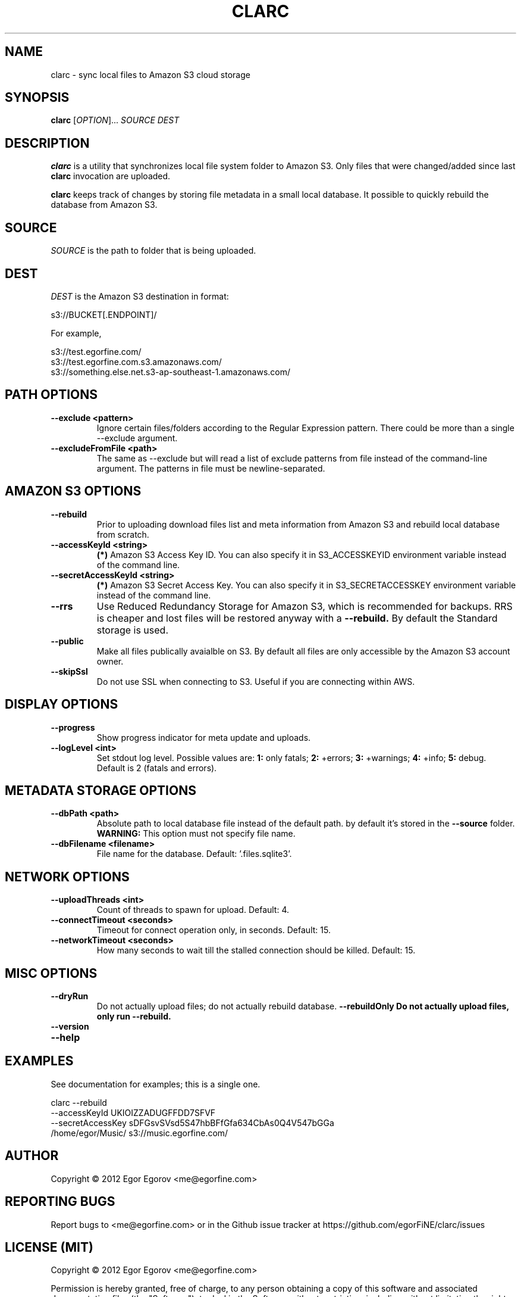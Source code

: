 .TH CLARC "1" "" "clarc" "User Commands"
.SH NAME
clarc \- sync local files to Amazon S3 cloud storage
.SH SYNOPSIS
.B clarc
[\fIOPTION\fR]... \fISOURCE\fR \fIDEST\fR
.SH DESCRIPTION
.B clarc
is a utility that synchronizes local file system folder to Amazon S3. Only files that were changed/added since last 
.B clarc 
invocation are uploaded.

.B clarc 
keeps track of changes by storing file metadata in a small local database. It possible to quickly rebuild the database from Amazon S3.

.SH SOURCE
\fISOURCE\fR is the path to folder that is being uploaded.
.SH DEST
\fIDEST\fR is the Amazon S3 destination in format:

  s3://BUCKET[.ENDPOINT]/

For example, 

  s3://test.egorfine.com/
  s3://test.egorfine.com.s3.amazonaws.com/
  s3://something.else.net.s3-ap-southeast-1.amazonaws.com/
.SH PATH OPTIONS
.PP
.TP
\fB\-\-exclude <pattern> 
Ignore certain files/folders according to the Regular Expression pattern. There could be more than a single --exclude argument.
.TP
\fB\-\-excludeFromFile <path>
The same as --exclude but will read a list of exclude patterns from file instead of the command-line argument. The patterns in file must be newline-separated.
.SH AMAZON S3 OPTIONS
.PP
.TP
\fB\-\-rebuild\fR
Prior to uploading download files list and meta information from Amazon S3 and rebuild local database from scratch.
.TP
\fB\-\-accessKeyId <string>
.B (*) 
Amazon S3 Access Key ID. You can also specify it in S3_ACCESSKEYID environment variable instead of the command line.
.TP
\fB\-\-secretAccessKeyId <string> 
.B (*) 
Amazon S3 Secret Access Key. You can also specify it in S3_SECRETACCESSKEY environment variable instead of the command line.
.TP
\fB\-\-rrs
Use Reduced Redundancy Storage for Amazon S3, which is recommended for backups. RRS is cheaper and lost files will be restored anyway with a 
.B --rebuild.
By default the Standard storage is used. 
.TP
\fB\-\-public
Make all files publically avaialble on S3. By default all files are only accessible by the Amazon S3 account owner.
.TP
\fB\-\-skipSsl
Do not use SSL when connecting to S3. Useful if you are connecting within AWS.
.SH DISPLAY OPTIONS
.PP
.TP
\fB\-\-progress 
Show progress indicator for meta update and uploads.
.TP
\fB\-\-logLevel <int>
Set stdout log level. Possible values are: 
.B 1: 
only fatals;
.B 2:
+errors;
.B 3:
+warnings;
.B 4:
+info;
.B 5:
debug.
Default is 2 (fatals and errors). 
.SH METADATA STORAGE OPTIONS
.PP
.TP
\fB\-\-dbPath <path>
Absolute path to local database file instead
of the default path. by default it's stored 
in the 
.B --source 
folder. 
.B WARNING: 
This option must not specify file name. 
.TP
\fB\-\-dbFilename <filename>
File name for the database. Default: '.files.sqlite3'.
.SH NETWORK OPTIONS
.PP
.TP
\fB\-\-uploadThreads <int>
Count of threads to spawn for upload. Default: 4.
.TP
\fB\-\-connectTimeout <seconds>
Timeout for connect operation only, in seconds. Default: 15.
.TP
\fB\-\-networkTimeout <seconds>
How many seconds to wait till the stalled connection should be killed. Default: 15.
.SH MISC OPTIONS
.PP
.TP
\fB\-\-dryRun
Do not actually upload files; do not actually rebuild database. 
\fB\-\-rebuildOnly
Do not actually upload files, only run --rebuild.
.TP 
\fB\-\-version
.TP
\fB\-\-help
.SH EXAMPLES
See documentation for examples; this is a single one.

  clarc --rebuild 
        --accessKeyId UKIOIZZADUGFFDD7SFVF 
        --secretAccessKey sDFGsvSVsd5S47hbBFfGfa634CbAs0Q4V547bGGa  
        /home/egor/Music/  s3://music.egorfine.com/
.SH AUTHOR
Copyright \(co 2012 Egor Egorov  <me@egorfine.com>
.SH REPORTING BUGS
Report bugs to <me@egorfine.com> or in the Github issue tracker at https://github.com/egorFiNE/clarc/issues
.SH LICENSE (MIT)
Copyright \(co 2012 Egor Egorov  <me@egorfine.com>

Permission is hereby granted, free of charge, to any person obtaining a copy of this software and associated documentation files (the "Software"), to deal in the Software without restriction, including without limitation the rights to use, copy, modify, merge, publish, distribute, sublicense, and/or sell copies of the Software, and to permit persons to whom the Software is furnished to do so, subject to the following conditions:

The above copyright notice and this permission notice shall be included in all copies or substantial portions of the Software.

THE SOFTWARE IS PROVIDED "AS IS", WITHOUT WARRANTY OF ANY KIND, EXPRESS OR IMPLIED, INCLUDING BUT NOT LIMITED TO THE WARRANTIES OF MERCHANTABILITY, FITNESS FOR A PARTICULAR PURPOSE AND NONINFRINGEMENT. IN NO EVENT SHALL THE AUTHORS OR COPYRIGHT HOLDERS BE LIABLE FOR ANY CLAIM, DAMAGES OR OTHER LIABILITY, WHETHER IN AN ACTION OF CONTRACT, TORT OR OTHERWISE, ARISING FROM, OUT OF OR IN CONNECTION WITH THE SOFTWARE OR THE USE OR OTHER DEALINGS IN THE SOFTWARE.

